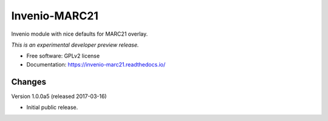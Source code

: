 ..
    This file is part of Invenio.
    Copyright (C) 2016 CERN.

    Invenio is free software; you can redistribute it
    and/or modify it under the terms of the GNU General Public License as
    published by the Free Software Foundation; either version 2 of the
    License, or (at your option) any later version.

    Invenio is distributed in the hope that it will be
    useful, but WITHOUT ANY WARRANTY; without even the implied warranty of
    MERCHANTABILITY or FITNESS FOR A PARTICULAR PURPOSE.  See the GNU
    General Public License for more details.

    You should have received a copy of the GNU General Public License
    along with Invenio; if not, write to the
    Free Software Foundation, Inc., 59 Temple Place, Suite 330, Boston,
    MA 02111-1307, USA.

    In applying this license, CERN does not
    waive the privileges and immunities granted to it by virtue of its status
    as an Intergovernmental Organization or submit itself to any jurisdiction.

================
 Invenio-MARC21
================

.. image:: https://img.shields.io/travis/inveniosoftware/invenio-marc21.svg
        :target: https://travis-ci.org/inveniosoftware/invenio-marc21

.. image:: https://img.shields.io/coveralls/inveniosoftware/invenio-marc21.svg
        :target: https://coveralls.io/r/inveniosoftware/invenio-marc21

.. image:: https://img.shields.io/github/tag/inveniosoftware/invenio-marc21.svg
        :target: https://github.com/inveniosoftware/invenio-marc21/releases

.. image:: https://img.shields.io/pypi/dm/invenio-marc21.svg
        :target: https://pypi.python.org/pypi/invenio-marc21

.. image:: https://img.shields.io/github/license/inveniosoftware/invenio-marc21.svg
        :target: https://github.com/inveniosoftware/invenio-marc21/blob/master/LICENSE


Invenio module with nice defaults for MARC21 overlay.

*This is an experimental developer preview release.*

* Free software: GPLv2 license
* Documentation: https://invenio-marc21.readthedocs.io/


..
    This file is part of Invenio.
    Copyright (C) 2016, 2017 CERN.

    Invenio is free software; you can redistribute it
    and/or modify it under the terms of the GNU General Public License as
    published by the Free Software Foundation; either version 2 of the
    License, or (at your option) any later version.

    Invenio is distributed in the hope that it will be
    useful, but WITHOUT ANY WARRANTY; without even the implied warranty of
    MERCHANTABILITY or FITNESS FOR A PARTICULAR PURPOSE.  See the GNU
    General Public License for more details.

    You should have received a copy of the GNU General Public License
    along with Invenio; if not, write to the
    Free Software Foundation, Inc., 59 Temple Place, Suite 330, Boston,
    MA 02111-1307, USA.

    In applying this license, CERN does not
    waive the privileges and immunities granted to it by virtue of its status
    as an Intergovernmental Organization or submit itself to any jurisdiction.


Changes
=======

Version 1.0.0a5 (released 2017-03-16)

- Initial public release.


